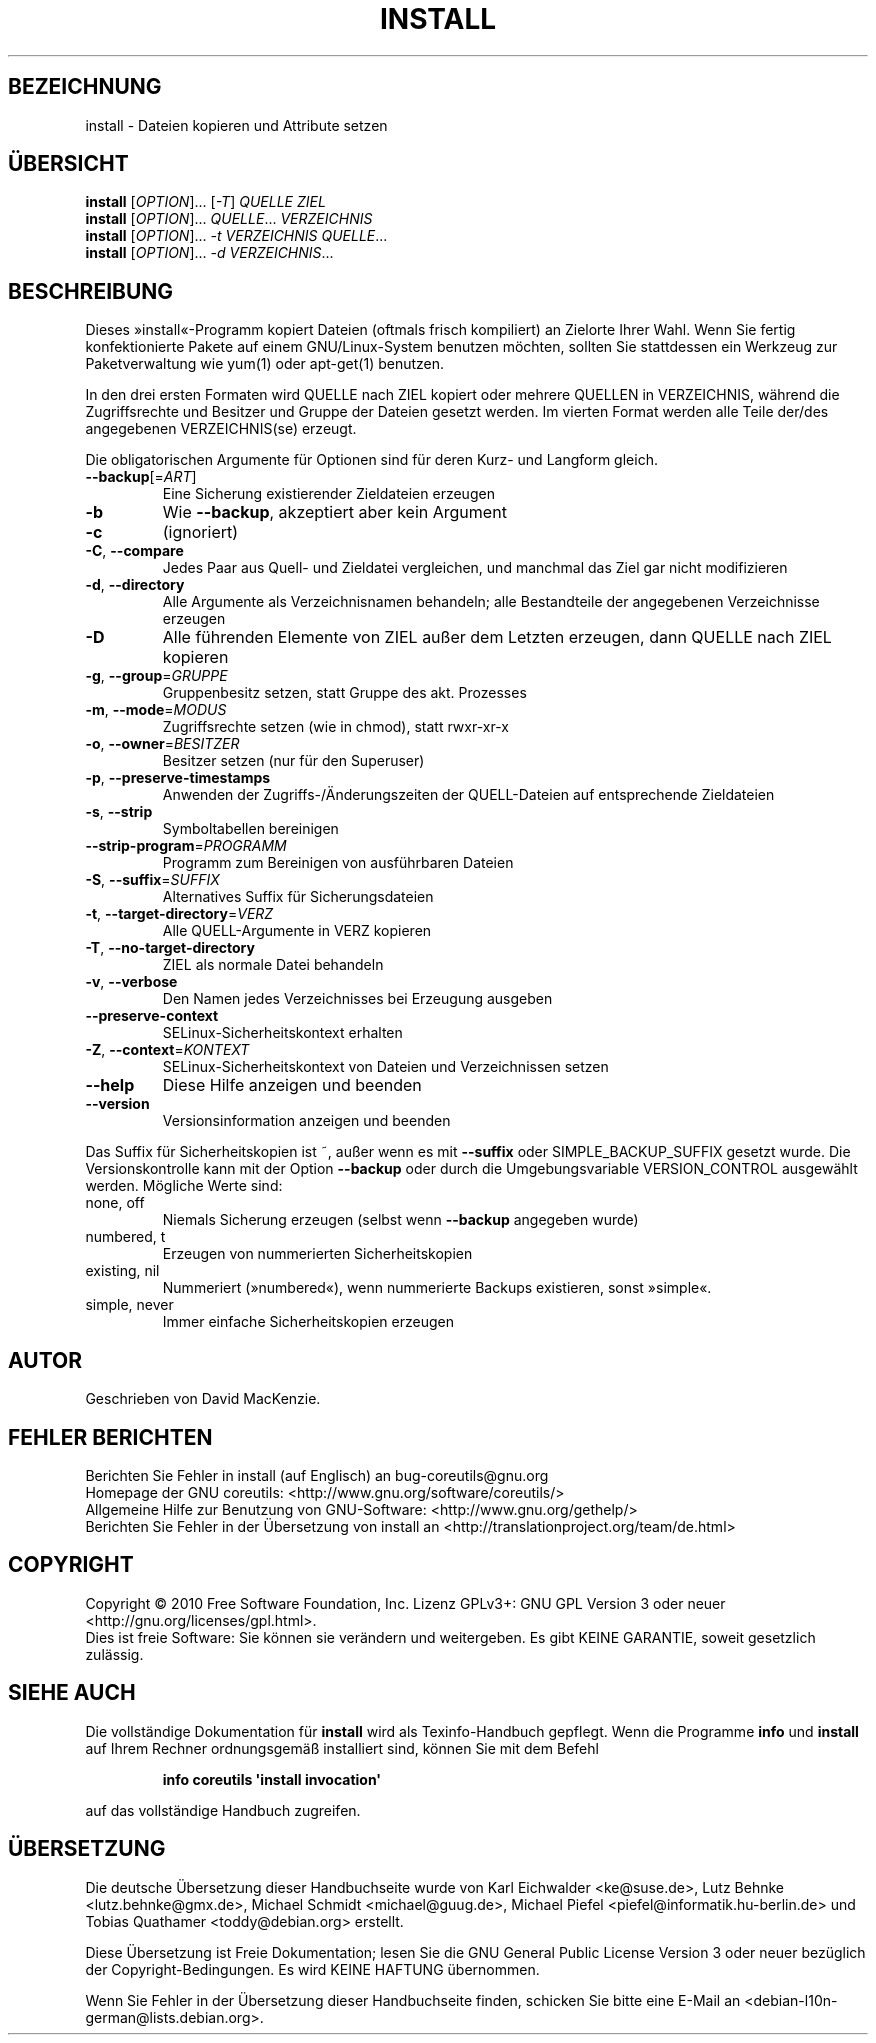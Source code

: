 .\" DO NOT MODIFY THIS FILE!  It was generated by help2man 1.35.
.\"*******************************************************************
.\"
.\" This file was generated with po4a. Translate the source file.
.\"
.\"*******************************************************************
.TH INSTALL 1 "April 2010" "GNU coreutils 8.5" "Dienstprogramme für Benutzer"
.SH BEZEICHNUNG
install \- Dateien kopieren und Attribute setzen
.SH ÜBERSICHT
\fBinstall\fP [\fIOPTION\fP]... [\fI\-T\fP] \fIQUELLE ZIEL\fP
.br
\fBinstall\fP [\fIOPTION\fP]... \fIQUELLE\fP... \fIVERZEICHNIS\fP
.br
\fBinstall\fP [\fIOPTION\fP]... \fI\-t VERZEICHNIS QUELLE\fP...
.br
\fBinstall\fP [\fIOPTION\fP]... \fI\-d VERZEICHNIS\fP...
.SH BESCHREIBUNG
.\" Add any additional description here
.PP
Dieses »install«\-Programm kopiert Dateien (oftmals frisch kompiliert) an
Zielorte Ihrer Wahl. Wenn Sie fertig konfektionierte Pakete auf einem
GNU/Linux\-System benutzen möchten, sollten Sie stattdessen ein Werkzeug zur
Paketverwaltung wie yum(1) oder apt\-get(1) benutzen.
.PP
In den drei ersten Formaten wird QUELLE nach ZIEL kopiert oder mehrere
QUELLEN in VERZEICHNIS, während die Zugriffsrechte und Besitzer und Gruppe
der Dateien gesetzt werden. Im vierten Format werden alle Teile der/des
angegebenen VERZEICHNIS(se) erzeugt.
.PP
Die obligatorischen Argumente für Optionen sind für deren Kurz\- und Langform
gleich.
.TP 
\fB\-\-backup\fP[=\fIART\fP]
Eine Sicherung existierender Zieldateien erzeugen
.TP 
\fB\-b\fP
Wie \fB\-\-backup\fP, akzeptiert aber kein Argument
.TP 
\fB\-c\fP
(ignoriert)
.TP 
\fB\-C\fP, \fB\-\-compare\fP
Jedes Paar aus Quell\- und Zieldatei vergleichen, und manchmal das Ziel gar
nicht modifizieren
.TP 
\fB\-d\fP, \fB\-\-directory\fP
Alle Argumente als Verzeichnisnamen behandeln; alle Bestandteile der
angegebenen Verzeichnisse erzeugen
.TP 
\fB\-D\fP
Alle führenden Elemente von ZIEL außer dem Letzten erzeugen, dann QUELLE
nach ZIEL kopieren
.TP 
\fB\-g\fP, \fB\-\-group\fP=\fIGRUPPE\fP
Gruppenbesitz setzen, statt Gruppe des akt. Prozesses
.TP 
\fB\-m\fP, \fB\-\-mode\fP=\fIMODUS\fP
Zugriffsrechte setzen (wie in chmod), statt rwxr\-xr\-x
.TP 
\fB\-o\fP, \fB\-\-owner\fP=\fIBESITZER\fP
Besitzer setzen (nur für den Superuser)
.TP 
\fB\-p\fP, \fB\-\-preserve\-timestamps\fP
Anwenden der Zugriffs‐/Änderungszeiten der QUELL‐Dateien auf entsprechende
Zieldateien
.TP 
\fB\-s\fP, \fB\-\-strip\fP
Symboltabellen bereinigen
.TP 
\fB\-\-strip\-program\fP=\fIPROGRAMM\fP
Programm zum Bereinigen von ausführbaren Dateien
.TP 
\fB\-S\fP, \fB\-\-suffix\fP=\fISUFFIX\fP
Alternatives Suffix für Sicherungsdateien
.TP 
\fB\-t\fP, \fB\-\-target\-directory\fP=\fIVERZ\fP
Alle QUELL‐Argumente in VERZ kopieren
.TP 
\fB\-T\fP, \fB\-\-no\-target\-directory\fP
ZIEL als normale Datei behandeln
.TP 
\fB\-v\fP, \fB\-\-verbose\fP
Den Namen jedes Verzeichnisses bei Erzeugung ausgeben
.TP 
\fB\-\-preserve\-context\fP
SELinux\-Sicherheitskontext erhalten
.TP 
\fB\-Z\fP, \fB\-\-context\fP=\fIKONTEXT\fP
SELinux\-Sicherheitskontext von Dateien und Verzeichnissen setzen
.TP 
\fB\-\-help\fP
Diese Hilfe anzeigen und beenden
.TP 
\fB\-\-version\fP
Versionsinformation anzeigen und beenden
.PP
Das Suffix für Sicherheitskopien ist ~, außer wenn es mit \fB\-\-suffix\fP oder
SIMPLE_BACKUP_SUFFIX gesetzt wurde. Die Versionskontrolle kann mit der
Option \fB\-\-backup\fP oder durch die Umgebungsvariable VERSION_CONTROL
ausgewählt werden. Mögliche Werte sind:
.TP 
none, off
Niemals Sicherung erzeugen (selbst wenn \fB\-\-backup\fP angegeben wurde)
.TP 
numbered, t
Erzeugen von nummerierten Sicherheitskopien
.TP 
existing, nil
Nummeriert (»numbered«), wenn nummerierte Backups existieren, sonst
»simple«.
.TP 
simple, never
Immer einfache Sicherheitskopien erzeugen
.SH AUTOR
Geschrieben von David MacKenzie.
.SH "FEHLER BERICHTEN"
Berichten Sie Fehler in install (auf Englisch) an bug\-coreutils@gnu.org
.br
Homepage der GNU coreutils: <http://www.gnu.org/software/coreutils/>
.br
Allgemeine Hilfe zur Benutzung von GNU\-Software:
<http://www.gnu.org/gethelp/>
.br
Berichten Sie Fehler in der Übersetzung von install an
<http://translationproject.org/team/de.html>
.SH COPYRIGHT
Copyright \(co 2010 Free Software Foundation, Inc. Lizenz GPLv3+: GNU GPL
Version 3 oder neuer <http://gnu.org/licenses/gpl.html>.
.br
Dies ist freie Software: Sie können sie verändern und weitergeben. Es gibt
KEINE GARANTIE, soweit gesetzlich zulässig.
.SH "SIEHE AUCH"
Die vollständige Dokumentation für \fBinstall\fP wird als Texinfo\-Handbuch
gepflegt. Wenn die Programme \fBinfo\fP und \fBinstall\fP auf Ihrem Rechner
ordnungsgemäß installiert sind, können Sie mit dem Befehl
.IP
\fBinfo coreutils \(aqinstall invocation\(aq\fP
.PP
auf das vollständige Handbuch zugreifen.

.SH ÜBERSETZUNG
Die deutsche Übersetzung dieser Handbuchseite wurde von
Karl Eichwalder <ke@suse.de>,
Lutz Behnke <lutz.behnke@gmx.de>,
Michael Schmidt <michael@guug.de>,
Michael Piefel <piefel@informatik.hu-berlin.de>
und
Tobias Quathamer <toddy@debian.org>
erstellt.

Diese Übersetzung ist Freie Dokumentation; lesen Sie die
GNU General Public License Version 3 oder neuer bezüglich der
Copyright-Bedingungen. Es wird KEINE HAFTUNG übernommen.

Wenn Sie Fehler in der Übersetzung dieser Handbuchseite finden,
schicken Sie bitte eine E-Mail an <debian-l10n-german@lists.debian.org>.
